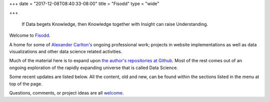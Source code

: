 +++
date = "2017-12-08T08:40:33-08:00"
title = "Fisodd"
type = "wide"

+++

.. pull-quote::

   If Data begets Knowledge,
   then Knowledge together with Insight can raise Understanding.

Welcome to `Fisodd </post/f-is-odd/>`__.

A home for some of `Alexander Carlton's </info/alexander>`__
ongoing professional work;
projects in website implementations as well as
data visualizations and other data science related activities.

Much of the material here is to expand upon
`the author's repositories at Github <https://github.com/fisodd>`__.
Most of the rest comes out of an ongoing exploration
of the rapidly expanding universe that is called Data Science.

Some recent updates are listed below.
All the content, old and new,
can be found within the sections listed in the menu at top of the page.

Questions, comments, or project ideas are all
`welcome <mailto:AlexanderCarlton@fisodd.com>`__.
